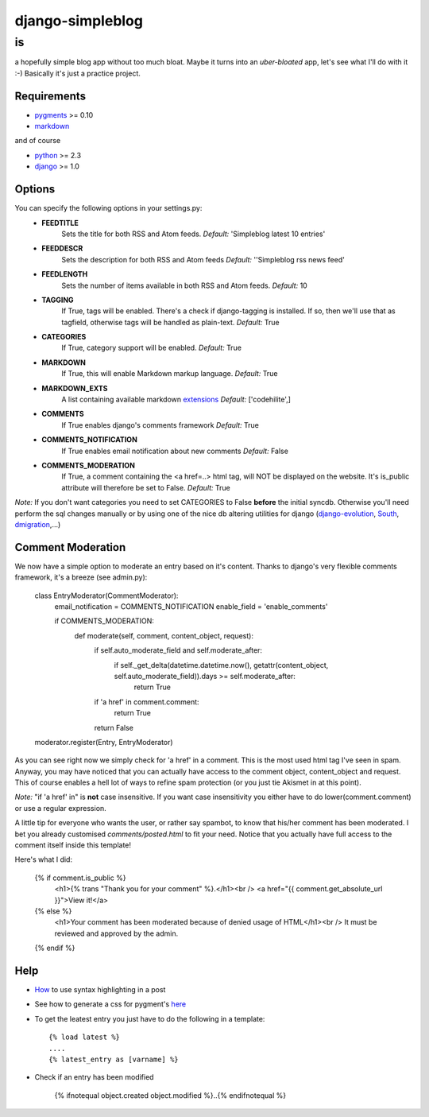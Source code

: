 =================
django-simpleblog
=================

--
is
--

a hopefully simple blog app without too much bloat. Maybe it turns into an *uber-bloated* app, let's see what I'll do with it :-) Basically it's just a practice project.

Requirements
============

* pygments_ >= 0.10
* markdown_

and of course

+ python_ >= 2.3
+ django_ >= 1.0

Options
=======

You can specify the following options in your settings.py:
    - **FEEDTITLE**
                  Sets the title for both RSS and Atom feeds.
                  *Default:* 'Simpleblog latest 10 entries'
    - **FEEDDESCR**
                  Sets the description for both RSS and Atom feeds
                  *Default:* ''Simpleblog rss news feed'
    - **FEEDLENGTH**
                   Sets the number of items available in both RSS and Atom feeds.
                   *Default:* 10
    - **TAGGING**
                If True, tags will be enabled. There's a check if django-tagging is installed. If so, then we'll use that as tagfield, otherwise tags will be handled as plain-text.
                *Default:* True
    - **CATEGORIES**
                   If True, category support will be enabled.
                   *Default:* True
    - **MARKDOWN**
                If True, this will enable Markdown markup language.
                *Default:* True
    - **MARKDOWN_EXTS**
                A list containing available markdown extensions_
                *Default:* ['codehilite',]
    - **COMMENTS**
                If True enables django's comments framework
                *Default:* True
    - **COMMENTS_NOTIFICATION**
                If True enables email notification about new comments
                *Default:* False
    - **COMMENTS_MODERATION**
                If True, a comment containing the <a href=..> html tag, will NOT be displayed on the website.
                It's is_public attribute will therefore be set to False.
                *Default:* True

*Note:* If you don't want categories you need to set CATEGORIES to False **before** the initial syncdb. Otherwise you'll need perform the sql changes manually or by using one of the nice db altering utilities for django (django-evolution_, South_, dmigration_,...)

Comment Moderation
==================

We now have a simple option to moderate an entry based on it's content. Thanks to django\'s very flexible comments framework, it's a breeze (see admin.py):

        class EntryModerator(CommentModerator):
            email_notification = COMMENTS_NOTIFICATION
            enable_field = 'enable_comments'

            if COMMENTS_MODERATION:
                def moderate(self, comment, content_object, request):
                    if self.auto_moderate_field and self.moderate_after:
                        if self._get_delta(datetime.datetime.now(), getattr(content_object, self.auto_moderate_field)).days >= self.moderate_after:
                            return True
                    if 'a href' in comment.comment:
                        return True
                    return False
        moderator.register(Entry, EntryModerator)

As you can see right now we simply check for 'a href' in a comment. This is the most used html tag I've seen in spam.
Anyway, you may have noticed that you can actually have access to the comment object, content_object and request. This of course enables a hell lot of ways to refine spam protection (or you just tie Akismet in at this point).

*Note:* "if 'a href' in" is **not** case insensitive. If you want case insensitivity you either have to do lower(comment.comment) or use a regular expression.

A little tip for everyone who wants the user, or rather say spambot, to know that his/her comment has been moderated.
I bet you already customised *comments/posted.html* to fit your need. Notice that you actually have full access to the comment itself inside this template!

Here's what I did:

    {% if comment.is_public %}
        <h1>{% trans "Thank you for your comment" %}.</h1><br />
        <a href="{{ comment.get_absolute_url }}">View it!</a>
    {% else %}
        <h1>Your comment has been moderated because of denied usage of HTML</h1><br />
        It must be reviewed and approved by the admin.
    {% endif %}

Help
====

+ How_ to use syntax highlighting in a post

+ See how to generate a css for pygment's here_

+ To get the leatest entry you just have to do the following in a template::

    {% load latest %}
    ....
    {% latest_entry as [varname] %}

+ Check if an entry has been modified

    {% ifnotequal object.created object.modified %}..{% endifnotequal %}

.. _pygments: http://pygments.org/
.. _docutils: http://docutils.sourceforge.net/
.. _python: http://www.python.org/
.. _django: http://www.djangoproject.com/
.. _django-evolution: http://code.google.com/p/django-evolution/
.. _South: http://south.aeracode.org/
.. _dmigration: http://code.google.com/p/dmigrations/
.. _markdown: http://www.freewisdom.org/projects/python-markdown/
.. _extensions: http://www.freewisdom.org/projects/python-markdown/Available_Extensions
.. _How: http://www.freewisdom.org/projects/python-markdown/CodeHilite
.. _here: http://pygments.org/docs/cmdline/#generating-styles
